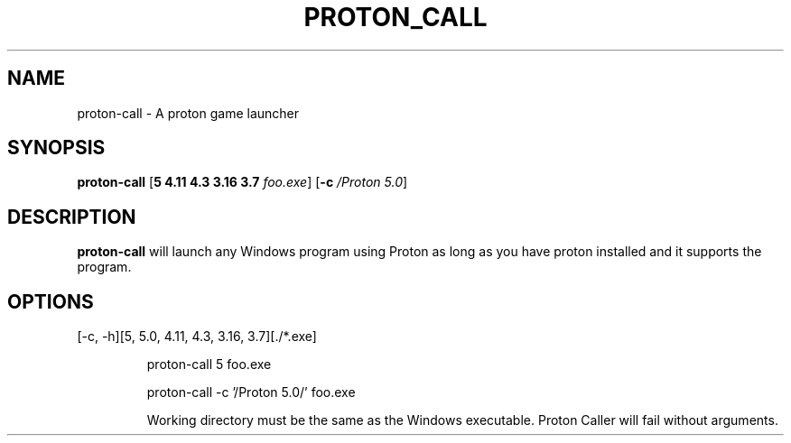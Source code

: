 .TH PROTON_CALL 6
.SH NAME
proton-call \- A proton game launcher
.SH SYNOPSIS
.B proton-call
[\fB\5 \4.11 \4.3 \3.16 \3.7 \fR \fIfoo.exe\fR]
[\fB\-c\fR \fI/Proton 5.0\fR]
.SH DESCRIPTION
.B proton-call
will launch any Windows program using Proton as long as you have proton installed and it supports the program.
.SH OPTIONS
.TP
[-c, -h][5, 5.0, 4.11, 4.3, 3.16, 3.7][./*.exe]

proton-call 5 foo.exe

proton-call -c '/Proton 5.0/' foo.exe

Working directory must be the same as the Windows executable.
Proton Caller will fail without arguments.
